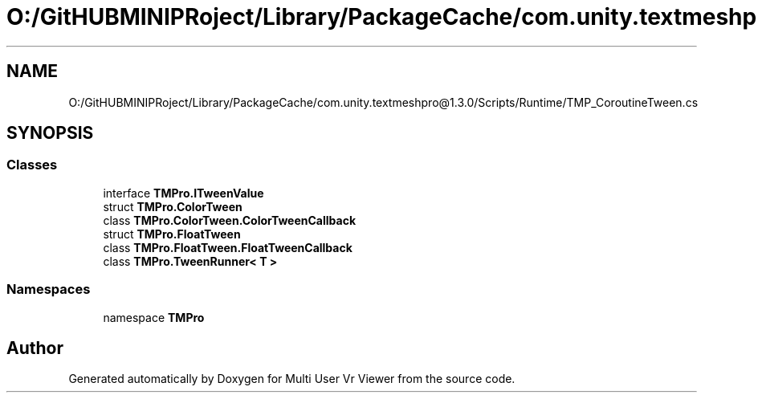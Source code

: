 .TH "O:/GitHUBMINIPRoject/Library/PackageCache/com.unity.textmeshpro@1.3.0/Scripts/Runtime/TMP_CoroutineTween.cs" 3 "Sat Jul 20 2019" "Version https://github.com/Saurabhbagh/Multi-User-VR-Viewer--10th-July/" "Multi User Vr Viewer" \" -*- nroff -*-
.ad l
.nh
.SH NAME
O:/GitHUBMINIPRoject/Library/PackageCache/com.unity.textmeshpro@1.3.0/Scripts/Runtime/TMP_CoroutineTween.cs
.SH SYNOPSIS
.br
.PP
.SS "Classes"

.in +1c
.ti -1c
.RI "interface \fBTMPro\&.ITweenValue\fP"
.br
.ti -1c
.RI "struct \fBTMPro\&.ColorTween\fP"
.br
.ti -1c
.RI "class \fBTMPro\&.ColorTween\&.ColorTweenCallback\fP"
.br
.ti -1c
.RI "struct \fBTMPro\&.FloatTween\fP"
.br
.ti -1c
.RI "class \fBTMPro\&.FloatTween\&.FloatTweenCallback\fP"
.br
.ti -1c
.RI "class \fBTMPro\&.TweenRunner< T >\fP"
.br
.in -1c
.SS "Namespaces"

.in +1c
.ti -1c
.RI "namespace \fBTMPro\fP"
.br
.in -1c
.SH "Author"
.PP 
Generated automatically by Doxygen for Multi User Vr Viewer from the source code\&.
